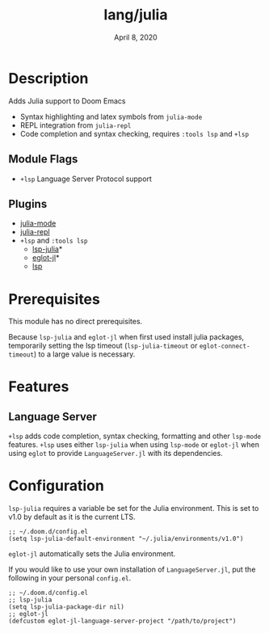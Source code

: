 #+TITLE:   lang/julia
#+DATE:    April 8, 2020
#+SINCE:   {replace with next tagged release version}
#+STARTUP: inlineimages nofold

* Table of Contents :TOC_3:noexport:
- [[#description][Description]]
  - [[#module-flags][Module Flags]]
  - [[#plugins][Plugins]]
- [[#prerequisites][Prerequisites]]
- [[#features][Features]]
  - [[#language-server][Language Server]]
- [[#configuration][Configuration]]

* Description
Adds Julia support to Doom Emacs

+ Syntax highlighting and latex symbols from ~julia-mode~
+ REPL integration from ~julia-repl~
+ Code completion and syntax checking, requires ~:tools lsp~ and ~+lsp~

** Module Flags
+ =+lsp= Language Server Protocol support
** Plugins
+ [[https://github.com/tpapp/julia-repl][julia-mode]]
+ [[https://github.com/JuliaEditorSupport/julia-emacs/][julia-repl]]
+ =+lsp= and =:tools lsp=
  + [[https://github.com/non-jedi/lsp-julia][lsp-julia]]*
  + [[https://github.com/non-jedi/eglot-jl][eglot-jl]]*
  + [[https://github.com/emacs-lsp/lsp-mode][lsp]]

* Prerequisites
This module has no direct prerequisites.

Because ~lsp-julia~ and ~eglot-jl~ when first used install julia packages,
temporarily setting the lsp timeout (~lsp-julia-timeout~ or ~eglot-connect-timeout~)
to a large value is necessary.

* Features
  # An in-depth list of features, how to use them, and their dependencies.
** Language Server
~+lsp~ adds code completion, syntax checking, formatting and other ~lsp-mode~
features.
~+lsp~ uses either ~lsp-julia~ when using ~lsp-mode~ or ~eglot-jl~ when using
~eglot~ to provide ~LanguageServer.jl~ with its dependencies.

* Configuration
~lsp-julia~ requires a variable be set for the Julia environment. This is set to
v1.0 by default as it is the current LTS.

#+BEGIN_SRC elisp
;; ~/.doom.d/config.el
(setq lsp-julia-default-environment "~/.julia/environments/v1.0")
#+END_SRC

~eglot-jl~ automatically sets the Julia environment.

If you would like to use your own installation of ~LanguageServer.jl~, put the
following in your personal ~config.el~.

#+BEGIN_SRC elisp
;; ~/.doom.d/config.el
;; lsp-julia
(setq lsp-julia-package-dir nil)
;; eglot-jl
(defcustom eglot-jl-language-server-project "/path/to/project")
#+END_SRC
